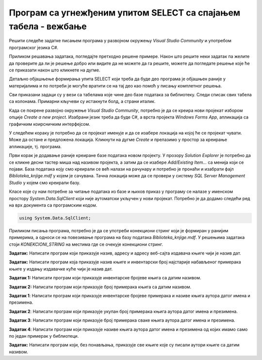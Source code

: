 Програм са угнежђеним упитом SELECT са спајањем табела - вежбање
================================================================

Решити следеће задатке писањем програма у развојном окружењу *Visual Studio Community* и употребом програмског језика C#. 

Приликом решавања задатака, погледајте претходно решене примере. Након што решите неки задатак па желите да проверите да ли је решење добро или видите да не можете да га решите, можете да погледате решење које ће се приказати након што кликнете на дугме. 

Детаљно објашњење формирања упита SELECT који треба да буде део програма је објашњен раније у материјалима и по потреби је могуће вратити се на тај део као помоћ у писању комплетног решења. 

Сви приказани задаци су у вези са табелама које чине део базе података за библиотеку. Следи списак свих табела са колонама. Примарни кључеви су истакнути болд, а страни италик. 

.. image:: ../../_images/slika_310a.jpg
    :width: 780
    :align: center

Када се покрене развојно окружење *Visual Studio Community*, потребно је да се креира нови пројекат избором опције *Create a new project*. Изабрани језик треба да буде С#, а врста пројекта *Windows Forms App*, апликација са графичким коирсничким интерфејсом. 

У следећем кораку је потребно да се пројекат именује и да се изабере локација на којој ће се пројекат чувати. Може да остане и предложена локација. Кликнути на дугме *Create* и прелазимо у простор за креирање апликације, тј. програма. 

Први корак је додавање раније креиране базе података новом пројекту. У прозору *Solution Explorer* је потребно да се кликне десни тастер миша над називом пројекта, а затим да се изабере *Add/Existing Item...* са менија који се појави. База података коју смо креирали се већ налази на рачунару и потребно је пронаћи и изабрати фајл *Biblioteka_knjige.mdf* у којем је сачувана. Тачна локација може да се провери у систему *SQL Server Management Studio* у којем смо креирали базу. 

.. image:: ../../_images/slika_37a.jpg
    :width: 780
    :align: center

Класе које су нам потребне за читање података из базе и њихов приказ у програму се налазе у именском простору *System.Data.SqlClient* који није аутоматски укључен у нови пројекат. Потребно је да додамо следећи ред на врх документа са програмским кодом. 

.. code-block:: Csharp

    using System.Data.SqlClient;

Приликом писања програма, потребно је да се употреби конекциони стринг који је формиран у ранијим примерима, а односи се на повезивање програма на базу података *Biblioteka_knjige.mdf*. У решењима задатака стоји *KONEKCIONI_STRING* на местима где се очекује конекциони стринг.  

.. questionnote::

    1. Књига са називом „Veb programarenje“ је много тражена и библиотека жели да набави још примерака те књиге. Да би библиотека послала наруџбеницу, потребни су јој подаци о издавачу.  

**Задатак:** Написати програм који приказује назив, адресу и адресу веб-сајта издавача књиге чији је назив дат.

.. reveal:: pitanje_312a
    :showtitle: Прикажи решење
    :hidetitle: Сакриј решење

    .. code-block:: Csharp

        private void button1_Click(object sender, EventArgs e)
        {
            string conText = KONEKCIONI_STRING;
            string naziv_knjige = textBox1.Text;
            string cmd;
            cmd = "SELECT i.naziv, adresa, veb_sajt " +
                "FROM knjige k JOIN izdavaci i ON(k.id_izdavaca = i.id) " +
                "WHERE k.naziv = '" + naziv_knjige + "'";
            SqlDataAdapter da = new SqlDataAdapter(cmd, conText);
            DataTable dt = new DataTable();
            da.Fill(dt);
            dataGridView1.DataSource = dt;
        }
    
    .. image:: ../../_images/slika_312a.jpg
        :width: 780
        :align: center

.. questionnote::

    2. Библиотека је у процесу набавке нових примерака књига издавачке куће СЕТ. Тренутно се размишља да се најстарије набављени примерци књига ове издавачке куће повуку из употребе и раскњиже. Инвентарски бројеви се додељују редом како се примерци набављају, тако да мањи инвентарски број има примерак који се раније набављен. 

**Задатак:** Написати програм која приказује назив књиге и инвентарски број најстарије набављеног примерака књиге у издању издавачке куће чији је назив дат. 


.. reveal:: pitanje_312b
    :showtitle: Прикажи решење
    :hidetitle: Сакриј решење

    .. code-block:: Csharp

        private void button1_Click(object sender, EventArgs e)
        {
            string conText = KONEKCIONI_STRING;
            string naziv_izdavaca = textBox1.Text;
            string cmd;
            cmd = "SELECT knjige.naziv, inventarski_broj " +
                "FROM primerci JOIN knjige " +
                "ON(primerci.id_knjige = knjige.id_knjige) " +
                "WHERE inventarski_broj = (SELECT MIN(inventarski_broj) " +
                "FROM primerci JOIN knjige " +
                "ON(primerci.id_knjige = knjige.id_knjige) " +
                "JOIN izdavaci ON(knjige.id_izdavaca = izdavaci.id) " +
                "WHERE izdavaci.naziv = '" + naziv_izdavaca + "')";
            SqlDataAdapter da = new SqlDataAdapter(cmd, conText);
            DataTable dt = new DataTable();
            da.Fill(dt);
            dataGridView1.DataSource = dt;
        }

.. questionnote::

    3. Неколико чланова библиотеке се истог дана распитивало за књигу са називом „PROGRAMIRANJE – klase i objekti“. Потребно је проверити да ли постоји довољан број примерака ове књиге. 

.. infonote::

    **НАПОМЕНА:** На основу овог захтева има смисла формулисати два различита задатка. 

**Задатак 1:** Написати програм који приказује инвентарске бројеве књига са датим називом. 

.. reveal:: pitanje_312c
    :showtitle: Прикажи решење
    :hidetitle: Сакриј решење

    .. code-block:: Csharp

        private void button1_Click(object sender, EventArgs e)
        {
            string conText = KONEKCIONI_STRING;
            string naziv_knjige = textBox1.Text;
            string cmd;
            cmd = "SELECT inventarski_broj " +
                "FROM primerci JOIN knjige " +
                "ON(primerci.id_knjige = knjige.id_knjige) " +
                "WHERE naziv = '" + naziv_knjige + "'";
            SqlDataAdapter da = new SqlDataAdapter(cmd, conText);
            DataTable dt = new DataTable();
            da.Fill(dt);
            dataGridView1.DataSource = dt;
        }

**Задатак 2:** Написати програм који приказује број примерака књига са датим називом.

.. reveal:: pitanje_312d
    :showtitle: Прикажи решење
    :hidetitle: Сакриј решење

    .. code-block:: Csharp

        private void button1_Click(object sender, EventArgs e)
        {
            string conText = KONEKCIONI_STRING;
            string naziv_knjige = textBox1.Text;
            string cmd;
            cmd = "SELECT COUNT(inventarski_broj) " +
                "FROM primerci JOIN knjige " +
                "ON(primerci.id_knjige = knjige.id_knjige) " +
                "WHERE naziv = '" + naziv_knjige + "'";
            SqlDataAdapter da = new SqlDataAdapter(cmd, conText);
            DataTable dt = new DataTable();
            da.Fill(dt);
            dataGridView1.DataSource = dt;
        }

.. questionnote::

    4. Библиотека размишља да набави још примерака књига награђиваног аутора Марка Видојковића. Да би донели одлуку о новим набавкама, прво је потребно да провере стање са примерцима књига које већ имају од овог писца. 

.. infonote::
    
    **НАПОМЕНА**: На основу овог захтева има смисла формулисати неколико различитих задатка. 

**Задатак 1**: Написати програм који приказује инвентарске бројеве примерака и називе књига аутора датог имена и презимена. 

.. reveal:: pitanje_312e
    :showtitle: Прикажи решење
    :hidetitle: Сакриј решење

    .. code-block:: Csharp

        private void button1_Click(object sender, EventArgs e)
        {
            string conText = KONEKCIONI_STRING;
            string ime = textBox1.Text;
            string prezime = textBox2.Text;
            string cmd;
            cmd = "SELECT inventarski_broj, naziv " +
                "FROM primerci JOIN knjige " +
                "ON(primerci.id_knjige = knjige.id_knjige) " +
                "JOIN autori_knjige " +
                "ON(autori_knjige.id_knjige = knjige.id_knjige) " +
                "JOIN autori ON(autori_knjige.id_autora = autori.id_autora) " +
                "WHERE ime = '" + ime + "' " +
                "AND prezime = '" + prezime + "'";
            SqlDataAdapter da = new SqlDataAdapter(cmd, conText);
            DataTable dt = new DataTable();
            da.Fill(dt);
            dataGridView1.DataSource = dt;
        }

    .. image:: ../../_images/slika_312a.jpg
        :width: 780
        :align: center

**Задатак 2**: Написати програм који приказује укупан број примерака књига аутора датог имена и презимена. 

.. reveal:: pitanje_312f
    :showtitle: Прикажи решење
    :hidetitle: Сакриј решење

    .. code-block:: Csharp

        private void button1_Click(object sender, EventArgs e)
        {
            string conText = KONEKCIONI_STRING;
            string ime = textBox1.Text;
            string prezime = textBox2.Text;
            string cmd;
            cmd = "SELECT COUNT(inventarski_broj)  " +
                "FROM primerci JOIN knjige " +
                "ON(primerci.id_knjige = knjige.id_knjige) " +
                "JOIN autori_knjige " +
                "ON(autori_knjige.id_knjige = knjige.id_knjige) " +
                "JOIN autori ON(autori_knjige.id_autora = autori.id_autora) " +
                "WHERE ime = '" + ime + "' " +
                "AND prezime = '" + prezime + "'";
            SqlDataAdapter da = new SqlDataAdapter(cmd, conText);
            DataTable dt = new DataTable();
            da.Fill(dt);
            dataGridView1.DataSource = dt;
        }

**Задатак 3**: Написати програм који приказује број примерака сваке књига аутора датог имена и презимена. 

.. reveal:: pitanje_312g
    :showtitle: Прикажи решење
    :hidetitle: Сакриј решење

    .. code-block:: Csharp

        private void button1_Click(object sender, EventArgs e)
        {
            string conText = KONEKCIONI_STRING;
            string ime = textBox1.Text;
            string prezime = textBox2.Text;
            string cmd;
            cmd = "SELECT naziv, COUNT(inventarski_broj)  " +
                "FROM primerci JOIN knjige " +
                "ON(primerci.id_knjige = knjige.id_knjige) " +
                "JOIN autori_knjige " +
                "ON(autori_knjige.id_knjige = knjige.id_knjige) " +
                "JOIN autori ON(autori_knjige.id_autora = autori.id_autora) " +
                "WHERE ime = '" + ime + "' " +
                "AND prezime = '" + prezime + "' " +
                "GROUP BY naziv";
            SqlDataAdapter da = new SqlDataAdapter(cmd, conText);
            DataTable dt = new DataTable();
            da.Fill(dt);
            dataGridView1.DataSource = dt;
        }

**Задатак 4**: Написати програм који приказује називе књига аутора датог имена и презимена од којих имамо само по један примерак у библиотеци. 

.. reveal:: pitanje_312h
    :showtitle: Прикажи решење
    :hidetitle: Сакриј решење

    .. code-block:: Csharp

                private void button1_Click(object sender, EventArgs e)
        {
            string conText = KONEKCIONI_STRING;
            string ime = textBox1.Text;
            string prezime = textBox2.Text;
            string cmd;
            cmd = "SELECT naziv, COUNT(inventarski_broj)  " +
                "FROM primerci JOIN knjige " +
                "ON(primerci.id_knjige = knjige.id_knjige) " +
                "JOIN autori_knjige " +
                "ON(autori_knjige.id_knjige = knjige.id_knjige) " +
                "JOIN autori ON(autori_knjige.id_autora = autori.id_autora) " +
                "WHERE ime = '" + ime + "' " +
                "AND prezime = '" + prezime + "' " +
                "GROUP BY naziv " +
                "HAVING COUNT(inventarski_broj) = 1";
            SqlDataAdapter da = new SqlDataAdapter(cmd, conText);
            DataTable dt = new DataTable();
            da.Fill(dt);
            dataGridView1.DataSource = dt;
        }

.. questionnote::

    5. Члан библиотеке је заинтересован да позајми још неку књигу од аутора који су написали уџбеник са називом „Racunarstvo i informatika za 4. razred gimnazije'“.

**Задатак:** Написати програм који, без понављања, приказује све књиге које су писали аутори књиге са датим називом.

.. reveal:: pitanje_312i
    :showtitle: Прикажи решење
    :hidetitle: Сакриј решење

    .. code-block:: Csharp

                private void button1_Click(object sender, EventArgs e)
        {
            string conText = KONEKCIONI_STRING;
            string naziv_knjige = textBox1.Text;
            string cmd;
            cmd = "SELECT DISTINCT naziv " +
                "FROM knjige JOIN autori_knjige " +
                "ON(autori_knjige.id_knjige = knjige.id_knjige)" +
                "WHERE id_autora IN (SELECT id_autora FROM " +
                "knjige JOIN autori_knjige " +
                "ON(autori_knjige.id_knjige = knjige.id_knjige)" +
                "WHERE naziv = '" + naziv_knjige + "')" +
                "AND naziv != '" + naziv_knjige + "'";
            SqlDataAdapter da = new SqlDataAdapter(cmd, conText);
            DataTable dt = new DataTable();
            da.Fill(dt);
            dataGridView1.DataSource = dt;
        }
